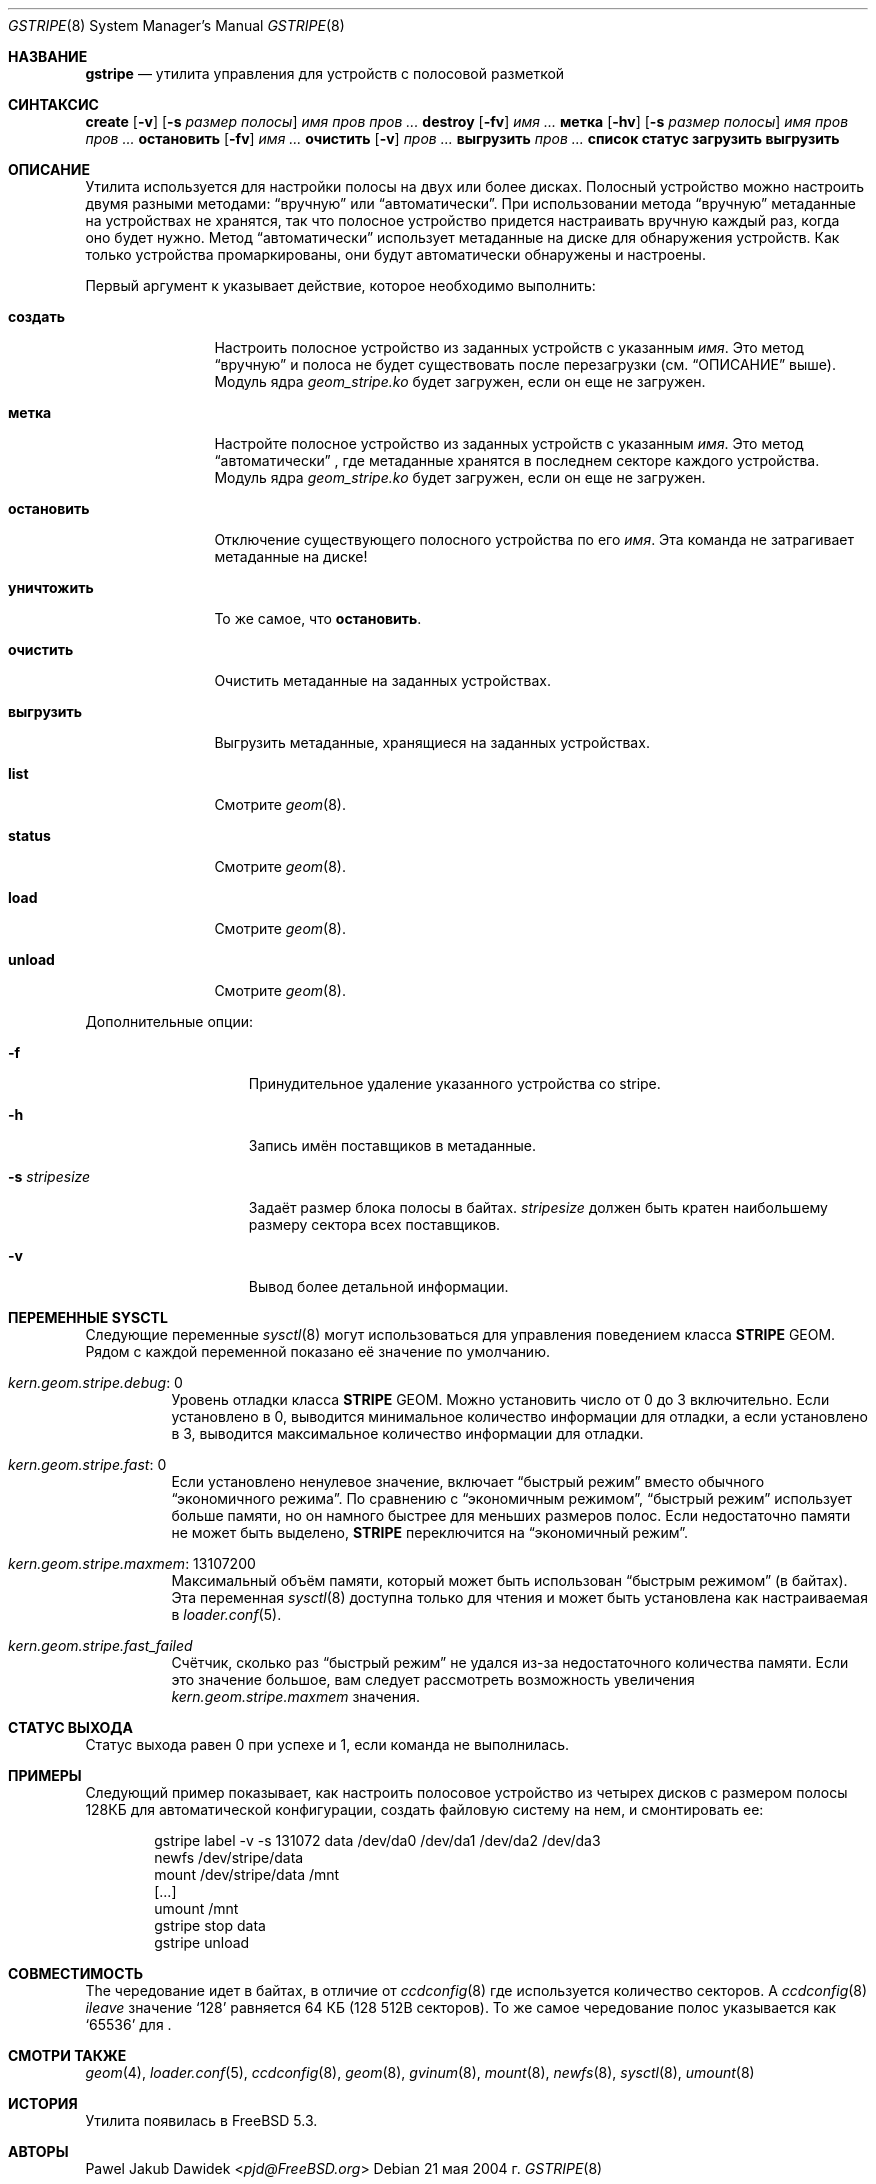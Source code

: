 .\"
.\" Авторское право (c) 2004-2005 Павел Якуб Давидек <pjd@FreeBSD.org>
.\" Все права защищены.
.\"
.\" Распространение и использование в исходной и бинарной формах, с изменениями или без
.\" них, разрешается при условии соблюдения следующих условий:
.\" 1. Перераспределение исходного кода должно сохранять вышеуказанное уведомление об авторских правах,
.\"    этот список условий и следующее отказ от ответственности.
.\" 2. Перераспределение в бинарной форме должно воспроизводить вышеуказанное уведомление об авторских правах,
.\"    этот список условий и следующее отказ от ответственности в
.\"    документации и/или других материалах, поставляемых с распределением.
.\"
.\" ЭТО ПРОГРАММНОЕ ОБЕСПЕЧЕНИЕ ПРЕДОСТАВЛЯЕТСЯ АВТОРАМИ И УЧАСТНИКАМИ ``КАК ЕСТЬ'' И
.\" ВСЯКИЕ ЯВНО ВЫРАЖЕННЫЕ ИЛИ ПОДРАЗУМЕВАЕМЫЕ ГАРАНТИИ, ВКЛЮЧАЯ, НО НЕ ОГРАНИЧИВАЯСЬ ИМИ,
.\" ПОДРАЗУМЕВАЕМЫЕ ГАРАНТИИ ТОВАРНОЙ ПРИГОДНОСТИ И ПРИГОДНОСТИ ДЛЯ ОПРЕДЕЛЕННОЙ ЦЕЛИ
.\" ОТКЛЮЧАЮТСЯ. НИ В КОАКИХ ОБСТОЯТЕЛЬСТВАХ АВТОРЫ ИЛИ УЧАСТНИКИ НЕ НЕСУТ ОТВЕТСТВЕННОСТИ
.\" ЗА КАКОЙ-ЛИБО ПРЯМОЙ, КОСВЕННОЙ, СЛУЧАЙНЫЙ, ОСОБЫЙ, ЭКЗЕМПЛЯРНЫЙ ИЛИ ПОСЛЕДОВАТЕЛЬНЫЙ
.\" УЩЕРБ (ВКЛЮЧАЯ, НО НЕ ОГРАНИЧИВАЯСЬ, ЗАТРАТЫ НА ЗАМЕНУ ТОВАРОВ ИЛИ УСЛУГ,
.\" ПОТЕРИ ИСПОЛЬЗОВАНИЯ, ДАННЫХ ИЛИ ПРИБЫЛИ, ИЛИ ПРЕРЫВАНИЕ ДЕЛОВОЙ ДЕЯТЕЛЬНОСТИ)
.\" ОДНАКО ВЫЗВАННЫЙ И НА ЛЮБОЙ ТЕОРИИ ОТВЕТСТВЕННОСТИ, БУДЬ ТО В ДОГОВОРЕ, СТРОГОЙ
.\" ОТВЕТСТВЕННОСТИ ИЛИ ДЕЛИКТЕ (ВКЛЮЧАЯ ХАЛАТНОСТЬ ИЛИ ИНАЧЕ) ВОЗНИКАЮЩИЙ ЛЮБЫМ СПОСОБОМ
.\" ИЗ-ЗА ИСПОЛЬЗОВАНИЯ ЭТОГО ПРОГРАММНОГО ОБЕСПЕЧЕНИЯ, ДАЖЕ ЕСЛИ БЫЛО ПРЕДУПРЕЖДЕНИЕ О ВОЗМОЖНОСТИ
.\" ТАКОГО УЩЕРБА.
.\"
.Dd 21 мая 2004 г.
.Dt GSTRIPE 8
.Os
.Sh НАЗВАНИЕ
.Nm gstripe
.Nd "утилита управления для устройств с полосовой разметкой"
.Sh СИНТАКСИС
.Nm
.Cm create
.Op Fl v
.Op Fl s Ar размер полосы
.Ar имя
.Ar пров пров ...
.Nm
.Cm destroy
.Op Fl fv
.Ar имя ...
.Nm
.Cm метка
.Op Fl hv
.Op Fl s Ar размер полосы
.Ar имя
.Ar пров пров ...
.Nm
.Cm остановить
.Op Fl fv
.Ar имя ...
.Nm
.Cm очистить
.Op Fl v
.Ar пров ...
.Nm
.Cm выгрузить
.Ar пров ...
.Nm
.Cm список
.Nm
.Cm статус
.Nm
.Cm загрузить
.Nm
.Cm выгрузить
.Sh ОПИСАНИЕ
Утилита
.Nm
используется для настройки полосы на двух или более дисках.
Полосный устройство можно настроить двумя разными методами:
.Dq вручную
или
.Dq автоматически .
При использовании метода
.Dq вручную
метаданные на устройствах не хранятся, так что полосное
устройство придется настраивать вручную каждый раз, когда оно будет нужно.
Метод
.Dq автоматически
использует метаданные на диске для обнаружения устройств.
Как только устройства промаркированы, они будут автоматически обнаружены и
настроены.
.Pp
Первый аргумент к
.Nm
указывает действие, которое необходимо выполнить:
.Bl -tag -width ".Cm уничтожить"
.It Cm создать
Настроить полосное устройство из заданных устройств с указанным
.Ar имя .
Это метод
.Dq вручную
и полоса не будет существовать после перезагрузки (см.
.Sx ОПИСАНИЕ
выше).
Модуль ядра
.Pa geom_stripe.ko
будет загружен, если он еще не загружен.
.It Cm метка
Настройте полосное устройство из заданных устройств с указанным
.Ar имя .
Это метод
.Dq автоматически
, где метаданные хранятся в последнем секторе каждого устройства.
Модуль ядра
.Pa geom_stripe.ko
будет загружен, если он еще не загружен.
.It Cm остановить
Отключение существующего полосного устройства по его
.Ar имя .
Эта команда не затрагивает метаданные на диске!
.It Cm уничтожить
То же самое, что
.Cm остановить .
.It Cm очистить
Очистить метаданные на заданных устройствах.
.It Cm выгрузить
Выгрузить метаданные, хранящиеся на заданных устройствах.
.It Cm list
Смотрите
.Xr geom 8 .
.It Cm status
Смотрите
.Xr geom 8 .
.It Cm load
Смотрите
.Xr geom 8 .
.It Cm unload
Смотрите
.Xr geom 8 .
.El
.Pp
Дополнительные опции:
.Bl -tag -width ".Fl s Ar stripesize"
.It Fl f
Принудительное удаление указанного устройства со stripe.
.It Fl h
Запись имён поставщиков в метаданные.
.It Fl s Ar stripesize
Задаёт размер блока полосы в байтах.
.Ar stripesize
должен быть кратен наибольшему размеру сектора всех поставщиков.
.It Fl v
Вывод более детальной информации.
.El
.Sh ПЕРЕМЕННЫЕ SYSCTL
Следующие переменные
.Xr sysctl 8
могут использоваться для управления поведением класса
.Nm STRIPE
GEOM.
Рядом с каждой переменной показано её значение по умолчанию.
.Bl -tag -width indent
.It Va kern.geom.stripe.debug : No 0
Уровень отладки класса
.Nm STRIPE
GEOM.
Можно установить число от 0 до 3 включительно.
Если установлено в 0, выводится минимальное количество информации для отладки, а если установлено в 3, выводится максимальное количество информации для отладки.
.It Va kern.geom.stripe.fast : No 0
Если установлено ненулевое значение, включает
.Dq "быстрый режим"
вместо обычного
.Dq "экономичного режима".
По сравнению с
.Dq "экономичным режимом",
.Dq "быстрый режим"
использует больше памяти, но он намного быстрее для меньших размеров полос.
Если недостаточно памяти не может быть выделено,
.Nm STRIPE
переключится на
.Dq "экономичный режим".
.It Va kern.geom.stripe.maxmem : No 13107200
Максимальный объём памяти, который может быть использован
.Dq "быстрым режимом"
(в байтах).
Эта переменная
.Xr sysctl 8
доступна только для чтения и может быть установлена как настраиваемая в
.Xr loader.conf 5 .
.It Va kern.geom.stripe.fast_failed
Счётчик, сколько раз
.Dq "быстрый режим"
не удался из-за недостаточного количества памяти.
Если это значение большое, вам следует рассмотреть возможность увеличения
.Va kern.geom.stripe.maxmem
значения.
.El
.Sh СТАТУС ВЫХОДА
Статус выхода равен 0 при успехе и 1, если команда не выполнилась.
.Sh ПРИМЕРЫ
Следующий пример показывает, как настроить полосовое устройство из четырех дисков с
размером полосы 128КБ для автоматической конфигурации,
создать файловую систему на нем,
и смонтировать ее:
.Bd -literal -offset indent
gstripe label -v -s 131072 data /dev/da0 /dev/da1 /dev/da2 /dev/da3
newfs /dev/stripe/data
mount /dev/stripe/data /mnt
[...]
umount /mnt
gstripe stop data
gstripe unload
.Ed
.Sh СОВМЕСТИМОСТЬ
The
.Nm
чередование идет в байтах,
в отличие от
.Xr ccdconfig 8
где используется количество секторов.
A
.Xr ccdconfig 8
.Ar ileave
значение
.Ql 128
равняется 64 КБ (128 512B секторов).
То же самое чередование полос указывается как
.Ql 65536
для
.Nm .
.Sh СМОТРИ ТАКЖЕ
.Xr geom 4 ,
.Xr loader.conf 5 ,
.Xr ccdconfig 8 ,
.Xr geom 8 ,
.Xr gvinum 8 ,
.Xr mount 8 ,
.Xr newfs 8 ,
.Xr sysctl 8 ,
.Xr umount 8
.Sh ИСТОРИЯ
Утилита
.Nm
появилась в
.Fx 5.3 .
.Sh АВТОРЫ
.An Pawel Jakub Dawidek Aq Mt pjd@FreeBSD.org